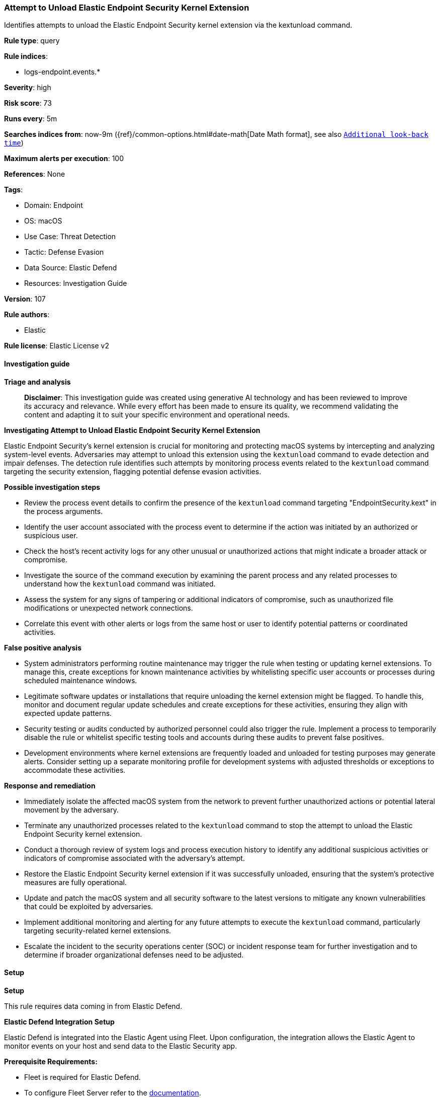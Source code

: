 [[prebuilt-rule-8-14-21-attempt-to-unload-elastic-endpoint-security-kernel-extension]]
=== Attempt to Unload Elastic Endpoint Security Kernel Extension

Identifies attempts to unload the Elastic Endpoint Security kernel extension via the kextunload command.

*Rule type*: query

*Rule indices*: 

* logs-endpoint.events.*

*Severity*: high

*Risk score*: 73

*Runs every*: 5m

*Searches indices from*: now-9m ({ref}/common-options.html#date-math[Date Math format], see also <<rule-schedule, `Additional look-back time`>>)

*Maximum alerts per execution*: 100

*References*: None

*Tags*: 

* Domain: Endpoint
* OS: macOS
* Use Case: Threat Detection
* Tactic: Defense Evasion
* Data Source: Elastic Defend
* Resources: Investigation Guide

*Version*: 107

*Rule authors*: 

* Elastic

*Rule license*: Elastic License v2


==== Investigation guide



*Triage and analysis*


> **Disclaimer**:
> This investigation guide was created using generative AI technology and has been reviewed to improve its accuracy and relevance. While every effort has been made to ensure its quality, we recommend validating the content and adapting it to suit your specific environment and operational needs.


*Investigating Attempt to Unload Elastic Endpoint Security Kernel Extension*


Elastic Endpoint Security's kernel extension is crucial for monitoring and protecting macOS systems by intercepting and analyzing system-level events. Adversaries may attempt to unload this extension using the `kextunload` command to evade detection and impair defenses. The detection rule identifies such attempts by monitoring process events related to the `kextunload` command targeting the security extension, flagging potential defense evasion activities.


*Possible investigation steps*


- Review the process event details to confirm the presence of the `kextunload` command targeting "EndpointSecurity.kext" in the process arguments.
- Identify the user account associated with the process event to determine if the action was initiated by an authorized or suspicious user.
- Check the host's recent activity logs for any other unusual or unauthorized actions that might indicate a broader attack or compromise.
- Investigate the source of the command execution by examining the parent process and any related processes to understand how the `kextunload` command was initiated.
- Assess the system for any signs of tampering or additional indicators of compromise, such as unauthorized file modifications or unexpected network connections.
- Correlate this event with other alerts or logs from the same host or user to identify potential patterns or coordinated activities.


*False positive analysis*


- System administrators performing routine maintenance may trigger the rule when testing or updating kernel extensions. To manage this, create exceptions for known maintenance activities by whitelisting specific user accounts or processes during scheduled maintenance windows.
- Legitimate software updates or installations that require unloading the kernel extension might be flagged. To handle this, monitor and document regular update schedules and create exceptions for these activities, ensuring they align with expected update patterns.
- Security testing or audits conducted by authorized personnel could also trigger the rule. Implement a process to temporarily disable the rule or whitelist specific testing tools and accounts during these audits to prevent false positives.
- Development environments where kernel extensions are frequently loaded and unloaded for testing purposes may generate alerts. Consider setting up a separate monitoring profile for development systems with adjusted thresholds or exceptions to accommodate these activities.


*Response and remediation*


- Immediately isolate the affected macOS system from the network to prevent further unauthorized actions or potential lateral movement by the adversary.
- Terminate any unauthorized processes related to the `kextunload` command to stop the attempt to unload the Elastic Endpoint Security kernel extension.
- Conduct a thorough review of system logs and process execution history to identify any additional suspicious activities or indicators of compromise associated with the adversary's attempt.
- Restore the Elastic Endpoint Security kernel extension if it was successfully unloaded, ensuring that the system's protective measures are fully operational.
- Update and patch the macOS system and all security software to the latest versions to mitigate any known vulnerabilities that could be exploited by adversaries.
- Implement additional monitoring and alerting for any future attempts to execute the `kextunload` command, particularly targeting security-related kernel extensions.
- Escalate the incident to the security operations center (SOC) or incident response team for further investigation and to determine if broader organizational defenses need to be adjusted.

==== Setup



*Setup*


This rule requires data coming in from Elastic Defend.


*Elastic Defend Integration Setup*

Elastic Defend is integrated into the Elastic Agent using Fleet. Upon configuration, the integration allows the Elastic Agent to monitor events on your host and send data to the Elastic Security app.


*Prerequisite Requirements:*

- Fleet is required for Elastic Defend.
- To configure Fleet Server refer to the https://www.elastic.co/guide/en/fleet/current/fleet-server.html[documentation].


*The following steps should be executed in order to add the Elastic Defend integration on a macOS System:*

- Go to the Kibana home page and click "Add integrations".
- In the query bar, search for "Elastic Defend" and select the integration to see more details about it.
- Click "Add Elastic Defend".
- Configure the integration name and optionally add a description.
- Select the type of environment you want to protect, for MacOS it is recommended to select "Traditional Endpoints".
- Select a configuration preset. Each preset comes with different default settings for Elastic Agent, you can further customize these later by configuring the Elastic Defend integration policy. https://www.elastic.co/guide/en/security/current/configure-endpoint-integration-policy.html[Helper guide].
- We suggest selecting "Complete EDR (Endpoint Detection and Response)" as a configuration setting, that provides "All events; all preventions"
- Enter a name for the agent policy in "New agent policy name". If other agent policies already exist, you can click the "Existing hosts" tab and select an existing policy instead.
For more details on Elastic Agent configuration settings, refer to the https://www.elastic.co/guide/en/fleet/current/agent-policy.html[helper guide].
- Click "Save and Continue".
- To complete the integration, select "Add Elastic Agent to your hosts" and continue to the next section to install the Elastic Agent on your hosts.
For more details on Elastic Defend refer to the https://www.elastic.co/guide/en/security/current/install-endpoint.html[helper guide].


==== Rule query


[source, js]
----------------------------------
event.category:process and host.os.type:macos and event.type:(start or process_started) and
 process.name:kextunload and process.args:("/System/Library/Extensions/EndpointSecurity.kext" or "EndpointSecurity.kext")

----------------------------------

*Framework*: MITRE ATT&CK^TM^

* Tactic:
** Name: Defense Evasion
** ID: TA0005
** Reference URL: https://attack.mitre.org/tactics/TA0005/
* Technique:
** Name: Impair Defenses
** ID: T1562
** Reference URL: https://attack.mitre.org/techniques/T1562/
* Sub-technique:
** Name: Disable or Modify Tools
** ID: T1562.001
** Reference URL: https://attack.mitre.org/techniques/T1562/001/
* Tactic:
** Name: Persistence
** ID: TA0003
** Reference URL: https://attack.mitre.org/tactics/TA0003/
* Technique:
** Name: Boot or Logon Autostart Execution
** ID: T1547
** Reference URL: https://attack.mitre.org/techniques/T1547/
* Sub-technique:
** Name: Kernel Modules and Extensions
** ID: T1547.006
** Reference URL: https://attack.mitre.org/techniques/T1547/006/
